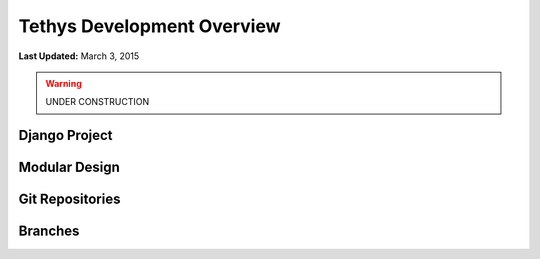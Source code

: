 ***************************
Tethys Development Overview
***************************

**Last Updated:** March 3, 2015


.. warning::

    UNDER CONSTRUCTION


Django Project
--------------


Modular Design
--------------


Git Repositories
----------------


Branches
--------

